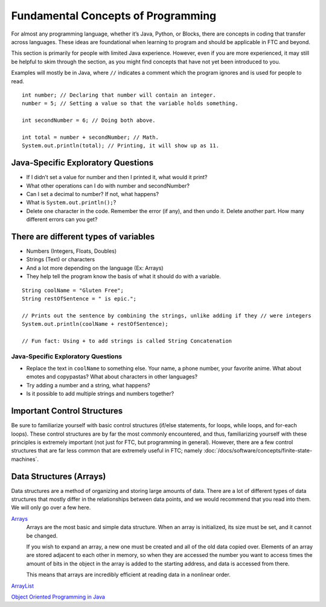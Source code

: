 Fundamental Concepts of Programming
===================================

For almost any programming language, whether it’s Java, Python, or Blocks, there are concepts in coding that transfer across languages. These ideas are foundational when learning to program and should be applicable in FTC and beyond.

This section is primarily for people with limited Java experience. However, even if you are more experienced, it may still be helpful to skim through the section, as you might find concepts that have not yet been introduced to you.

Examples will mostly be in Java, where ``//`` indicates a comment which the program ignores and is used for people to read.

::

   int number; // Declaring that number will contain an integer.
   number = 5; // Setting a value so that the variable holds something.

   int secondNumber = 6; // Doing both above.

   int total = number + secondNumber; // Math.
   System.out.println(total); // Printing, it will show up as 11.

Java-Specific Exploratory Questions
-----------------------------------

- If I didn’t set a value for number and then I printed it, what would it print?
- What other operations can I do with number and secondNumber?
- Can I set a decimal to number? If not, what happens?
- What is ``System.out.println();``?
- Delete one character in the code. Remember the error (if any), and then undo it. Delete another part. How many different errors can you get?

There are different types of variables
--------------------------------------

- Numbers (Integers, Floats, Doubles)
- Strings (Text) or characters
- And a lot more depending on the language (Ex: Arrays)
- They help tell the program know the basis of what it should do with a variable.

::

   String coolName = "Gluten Free";
   String restOfSentence = " is epic.";

   // Prints out the sentence by combining the strings, unlike adding if they // were integers
   System.out.println(coolName + restOfSentence);

   // Fun fact: Using + to add strings is called String Concatenation

Java-Specific Exploratory Questions
^^^^^^^^^^^^^^^^^^^^^^^^^^^^^^^^^^^

- Replace the text in ``coolName`` to something else. Your name, a phone number, your favorite anime. What about emotes and copypastas? What about characters in other languages?
- Try adding a number and a string, what happens?
- Is it possible to add multiple strings and numbers together?

Important Control Structures
----------------------------

Be sure to familiarize yourself with basic control structures (if/else statements, for loops, while loops, and for-each loops). These control structures are by far the most commonly encountered, and thus, familiarizing yourself with these principles is extremely important (not just for FTC, but programming in general). However, there are a few control structures that are far less common that are extremely useful in FTC; namely :doc:`/docs/software/concepts/finite-state-machines`.

Data Structures (Arrays)
------------------------

Data structures are a method of organizing and storing large amounts of data. There are a lot of different types of data structures that mostly differ in the relationships between data points, and we would recommend that you read into them. We will only go over a few here.

`Arrays <https://www.geeksforgeeks.org/arrays-in-java/>`_
   Arrays are the most basic and simple data structure. When an array is initialized, its size must be set, and it cannot be changed.

   If you wish to expand an array, a new one must be created and all of the old data copied over. Elements of an array are stored adjacent to each other in memory, so when they are accessed the number you want to access times the amount of bits in the object in the array is added to the starting address, and data is accessed from there.

   This means that arrays are incredibly efficient at reading data in a nonlinear order.

`ArrayList <https://www.geeksforgeeks.org/arraylist-in-java/>`_

`Object Oriented Programming in Java <https://www.geeksforgeeks.org/classes-objects-java/>`_
